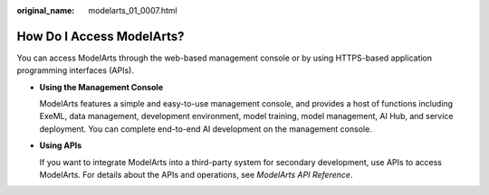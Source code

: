 :original_name: modelarts_01_0007.html

.. _modelarts_01_0007:

How Do I Access ModelArts?
==========================

You can access ModelArts through the web-based management console or by using HTTPS-based application programming interfaces (APIs).

-  **Using the Management Console**

   ModelArts features a simple and easy-to-use management console, and provides a host of functions including ExeML, data management, development environment, model training, model management, AI Hub, and service deployment. You can complete end-to-end AI development on the management console.

-  **Using APIs**

   If you want to integrate ModelArts into a third-party system for secondary development, use APIs to access ModelArts. For details about the APIs and operations, see *ModelArts API Reference*.
